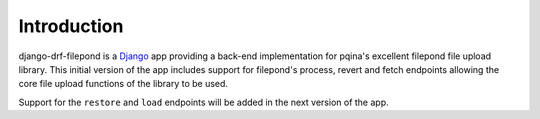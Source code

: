 Introduction
============

django-drf-filepond is a `Django <https://www.djangoproject.com/>`_ app providing a back-end implementation for 
pqina's excellent filepond file upload library. This initial version of the 
app includes support for filepond's process, revert and fetch endpoints 
allowing the core file upload functions of the library to be used.

Support for the ``restore`` and ``load`` endpoints will be added in the next 
version of the app.

